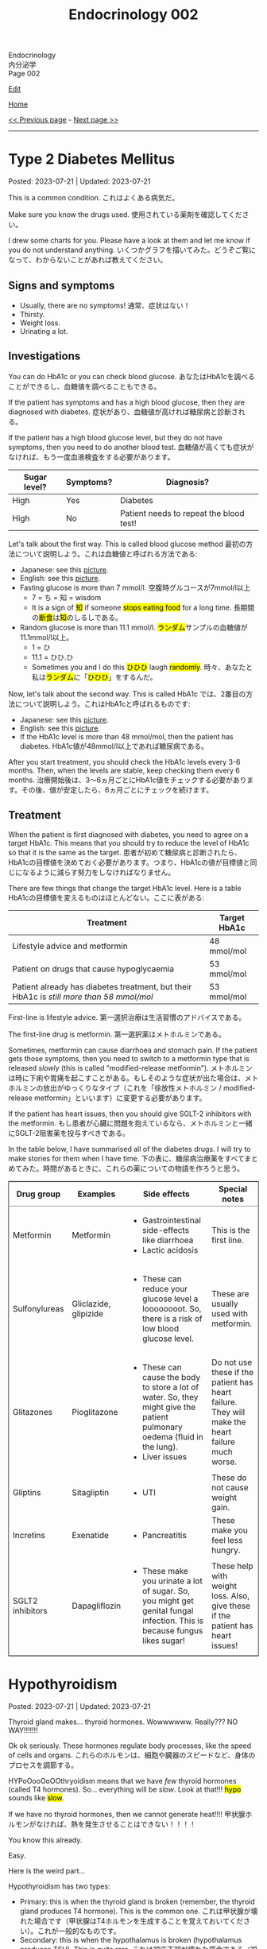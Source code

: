 #+TITLE: Endocrinology 002

#+BEGIN_EXPORT html
<div class="engt">Endocrinology</div>
<div class="japt">内分泌学</div>
<div class="engt">Page 002</div>
#+END_EXPORT

[[https://github.com/ahisu6/ahisu6.github.io/edit/main/src/e/002.org][Edit]]

[[file:./index.org][Home]]

[[file:./001.org][<< Previous page]] - [[file:./003.org][Next page >>]]

-----

#+TOC: headlines 2

* Type 2 Diabetes Mellitus
:PROPERTIES:
:CUSTOM_ID: org82c832e
:END:

Posted: 2023-07-21 | Updated: 2023-07-21

This is a common condition. @@html:<span class="ja">これはよくある病気だ。</span>@@

Make sure you know the drugs used. @@html:<span class="ja">使用されている薬剤を確認してください。</span>@@

I drew some charts for you. Please have a look at them and let me know if you do not understand anything. @@html:<span class="ja">いくつかグラフを描いてみた。どうぞご覧になって、わからないことがあれば教えてください。</span>@@

** Signs and symptoms
:PROPERTIES:
:CUSTOM_ID: org07609a3
:END:

- Usually, there are no symptoms! @@html:<span class="ja">通常、症状はない！</span>@@
- Thirsty.
- Weight loss.
- Urinating a lot.

** Investigations
:PROPERTIES:
:CUSTOM_ID: org3c62abd
:END:

You can do HbA1c or you can check blood glucose. @@html:<span class="ja">あなたはHbA1cを調べることができるし、血糖値を調べることもできる。</span>@@

If the patient has symptoms and has a high blood glucose, then they are diagnosed with diabetes. @@html:<span class="ja">症状があり、血糖値が高ければ糖尿病と診断される。</span>@@

If the patient has a high blood glucose level, but they do not have symptoms, then you need to do another blood test. @@html:<span class="ja">血糖値が高くても症状がなければ、もう一度血液検査をする必要があります。</span>@@

| Sugar level? | Symptoms? | Diagnosis?                              |
|--------------+-----------+-----------------------------------------|
| High         | Yes       | Diabetes                                |
| High         | No        | Patient needs to repeat the blood test! |

Let's talk about the first way. This is called blood glucose method @@html:<span class="ja">最初の方法について説明しよう。これは血糖値と呼ばれる方法である</span>@@:
- Japanese: see this [[https://drive.google.com/uc?export=view&id=1RQPlByenmhV1shOCZToHKuJTs1t35MhD][picture]].
- English: see this [[https://drive.google.com/uc?export=view&id=1LM-obCkz42W2WasPOS_dgcIemUgd4u2t][picture]].
- Fasting glucose is more than 7 mmol/l. @@html:<span class="ja">空腹時グルコースが7mmol/l以上</span>@@
  - 7 = ち = 知 = wisdom
  - @@html:It is a sign of <mark>知</mark> if someone <mark>stops eating food</mark> for a long time. <span class="ja">長期間の<mark>断食</mark>は<mark>知</mark>のしるしである。</span>@@
- Random glucose is more than 11.1 mmol/l. @@html:<span class="ja"><mark>ランダム</mark>サンプルの血糖値が11.1mmol/l以上。</span>@@
  - 1 = ひ
  - 11.1 = ひひ.ひ
  - @@html:Sometimes you and I do this <mark>ひひひ</mark> laugh <mark>randomly</mark>.@@ @@html:<span class="ja">時々、あなたと私は<mark>ランダム</mark>に「<mark>ひひひ</mark>」をするんだ。</span>@@

Now, let's talk about the second way. This is called HbA1c @@html:<span class="ja">では、2番目の方法について説明しよう。これはHbA1cと呼ばれるものです</span>@@:
- Japanese: see this [[https://drive.google.com/uc?export=view&id=1tg3wFPxyymbGdcXXioicPE16882LJG_R][picture]].
- English: see this [[https://drive.google.com/uc?export=view&id=1n1mvJzctB3OrA4Y-Kpbm9e_SH898oKJI][picture]].
- If the HbA1c level is more than 48 mmol/mol, then the patient has diabetes. @@html:<span class="ja">HbA1c値が48mmol/l以上であれば糖尿病である。</span>@@

After you start treatment, you should check the HbA1c levels every 3-6 months. Then, when the levels are stable, keep checking them every 6 months. @@html:<span class="ja">治療開始後は、3～6ヵ月ごとにHbA1c値をチェックする必要があります。その後、値が安定したら、6ヵ月ごとにチェックを続けます。</span>@@

** Treatment
:PROPERTIES:
:CUSTOM_ID: orgef8b70f
:END:

When the patient is first diagnosed with diabetes, you need to agree on a target HbA1c. This means that you should try to reduce the level of HbA1c so that it is the same as the target. @@html:<span class="ja">患者が初めて糖尿病と診断されたら、HbA1cの目標値を決めておく必要があります。つまり、HbA1cの値が目標値と同じになるように減らす努力をしなければなりません。</span>@@

There are few things that change the target HbA1c level. Here is a table @@html:<span class="ja">HbA1cの目標値を変えるものはほとんどない。ここに表がある</span>@@:

| Treatment                                                                                | Target HbA1c |
|------------------------------------------------------------------------------------------+--------------|
| Lifestyle advice and metformin                                                           | 48 mmol/mol  |
| Patient on drugs that cause hypoglycaemia                                                | 53 mmol/mol  |
| Patient already has diabetes treatment, but their HbA1c is /still more than 58 mmol/mol/ | 53 mmol/mol  |

First-line is lifestyle advice. @@html:<span class="ja">第一選択治療は生活習慣のアドバイスである。</span>@@

The first-line drug is metformin. @@html:<span class="ja">第一選択薬はメトホルミンである。</span>@@

Sometimes, metformin can cause diarrhoea and stomach pain. If the patient gets those symptoms, then you need to switch to a metformin type that is released /slowly/ (this is called "modified-release metformin"). @@html:<span class="ja">メトホルミンは時に下痢や胃痛を起こすことがある。もしそのような症状が出た場合は、メトホルミンの放出がゆっくりなタイプ（これを「徐放性メトホルミン / modified-release metformin」といいます）に変更する必要があります。</span>@@

If the patient has heart issues, then you should give SGLT-2 inhibitors with the metformin. @@html:<span class="ja">もし患者が心臓に問題を抱えているなら、メトホルミンと一緒にSGLT-2阻害薬を投与すべきである。</span>@@

In the table below, I have summarised all of the diabetes drugs. I will try to make stories for them when I have time. @@html:<span class="ja">下の表に、糖尿病治療薬をすべてまとめてみた。時間があるときに、これらの薬についての物語を作ろうと思う。</span>@@

#+BEGIN_EXPORT html
<table border="2" cellspacing="0" cellpadding="6" rules="groups" frame="hsides">
<colgroup>
<col class="org-left">
<col class="org-left">
<col class="org-left">
<col class="org-left">
</colgroup>
<thead>
<tr>
<th class="org-left" scope="col">Drug group</th>
<th class="org-left" scope="col">Examples</th>
<th class="org-left" scope="col">Side effects</th>
<th class="org-left" scope="col">Special notes</th>
</tr>
</thead>
<tbody>
<tr>
<td class="org-left">Metformin</td>
<td class="org-left">Metformin</td>
<td class="org-left">
<ul>
<li>Gastrointestinal side-effects like diarrhoea</li>
<li>Lactic acidosis</li>
</ul>
</td>
<td class="org-left">This is the first line.</td>
</tr>
<tr>
<td class="org-left">Sulfonylureas</td>
<td class="org-left">Gliclazide, glipizide</td>
<td class="org-left">
<ul>
<li>These can reduce your glucose level a loooooooot. So, there is a risk of low blood glucose level.</li>
</ul>
</td>
<td class="org-left">These are usually used with metformin.</td>
</tr>
<tr>
<td class="org-left">Glitazones</td>
<td class="org-left">Pioglitazone</td>
<td class="org-left">
<ul>
<li>These can cause the body to store a lot of water. So, they might give the patient pulmonary oedema (fluid in the lung).</li>
<li>Liver issues</li>
</ul>
</td>
<td class="org-left">Do not use these if the patient has heart failure. They will make the heart failure much worse.</td>
</tr>
<tr>
<td class="org-left">Gliptins</td>
<td class="org-left">Sitagliptin</td>
<td class="org-left">
<ul>
<li>UTI</li>
</ul>
</td>
<td class="org-left">These do not cause weight gain.</td>
</tr>
<tr>
<td class="org-left">Incretins</td>
<td class="org-left">Exenatide</td>
<td class="org-left">
<ul>
<li>Pancreatitis</li>
</ul>
</td>
<td class="org-left">These make you feel less hungry.</td>
</tr>
<tr>
<td class="org-left">SGLT2 inhibitors</td>
<td class="org-left">Dapagliflozin</td>
<td class="org-left">
<ul>
<li>These make you urinate a lot of sugar. So, you might get genital fungal infection. This is because fungus likes sugar!</li>
</ul>
</td>
<td class="org-left">These help with weight loss. Also, give these if the patient has heart issues!</td>
</tr>
</tbody>
</table>
#+END_EXPORT

* Hypothyroidism
:PROPERTIES:
:CUSTOM_ID: orgfed91cd
:END:

Posted: 2023-07-21 | Updated: 2023-07-21

Thyroid gland makes... thyroid hormones. Wowwwwww. Really??? NO WAY!!!!!!!

Ok ok seriously. These hormones regulate body processes, like the speed of cells and organs. @@html:<span class="ja">これらのホルモンは、細胞や臓器のスピードなど、身体のプロセスを調節する。</span>@@

HYPoOooOoOOthryoidism means that we have /few/ thyroid hormones (called T4 hormones). So... everything will be /slow/. Look at that!!! @@html:<mark>hypo</mark> sounds like <mark>slow</mark>@@.

If we have no thyroid hormones, then we cannot generate heat!!!! @@html:<span class="ja">甲状腺ホルモンがなければ、熱を発生させることはできない！！！！</span>@@

You know this already.

Easy.

Here is the weird part...

Hypothyroidism has two types:
- Primary: this is when the thyroid gland is broken (remember, the thyroid gland produces T4 hormone). This is the common one. @@html:<span class="ja">これは甲状腺が壊れた場合です（甲状腺はT4ホルモンを生成することを覚えておいてください）。これが一般的なものです。</span>@@
- Secondary: this is when the hypothalamus is broken (hypothalamus produces TSH). This is quite rare. @@html:<span class="ja">これは視床下部が壊れた場合である（視床下部はTSHを産生する）。これはかなりまれなことです。</span>@@

There are many causes for HYPoOooOoOOthryoidism:
1. Hashimoto thyroiditis: this affects the thyroid gland. It is autoimmune. It releases antibody called anti-TPO (Thyroid PerOxidase). @@html:<span class="ja">これは甲状腺に影響する。自己免疫性です。抗TPO（Thyroid PerOxidase）と呼ばれる抗体を放出します。</span>@@
2. Thyroid gland surgery
3. Drugs: lithium and amiodarone! Remember those two! Important!!!
  - Lithium stops the thyroid gland from making thyroid hormone. @@html:<span class="ja">リチウムは甲状腺が甲状腺ホルモンを作るのを止める。</span>@@
  - Amiodarone sticks to thyroid hormones. @@html:<span class="ja">アミオダロンは甲状腺ホルモンにくっつく。ベタベタ、ベタベタ、ベタベタ、ベタベタ、ベタベタ、ベタベタ...。</span>@@

** Signs and symptoms
:PROPERTIES:
:CUSTOM_ID: org86f9baf
:END:

- Everything is /slow/ and /low/ in HYPOthryoidism!
- Weight gain... if you are very  @@html:<span class="ja">ぷにぷに</span>@@ then you will be slow at running!!!
- /Low/ temperature. You will feel cold /all/ the time!!!! Maybe... I have HYPOthryoidism...?
- /Low/ hair... Low hair???? @@html:<span class="ja">え？えーと。。。まって、まって、まって...。</span>@@
  - Hair loss and dry skin!!!
  - Loss of eyebrow hair!
- /Low/ heart rate (bradycardia).

** Investigations
:PROPERTIES:
:CUSTOM_ID: org8b6e9ad
:END:

- You must check the TSH level and T4 levels. @@html:<span class="ja">TSH値とT4値をチェックする必要があります。</span>@@
  - T4 will be low because the thyroid is broken. @@html:<span class="ja">甲状腺が壊れているので、T4は低くなる。</span>@@
  - TSH will be high because the hypothalamus is panicking and it is saying "Ahhhh why are the T4 levels low?! I should make more TSH!!!" @@html:<span class="ja">TSHが高くなるのは、視床下部がパニックを起こし、「あ～、なぜT4値が低いのだ？！もっとTSHを作るべきだ！！！」。</span>@@
- If you think that the patient has Hashimoto thyroiditis, then you should check if there is anti-TPO in the blood. @@html:<span class="ja">患者が橋本甲状腺炎であると思われる場合は、血液中に抗TPOがあるかどうかを調べるべきです。</span>@@

** Treatment
:PROPERTIES:
:CUSTOM_ID: org07e0ec8
:END:

- You should give levothyroxine to the patient. @@html:<span class="ja">患者にレボチロキシンを投与する必要がある。</span>@@
- Levothyroxine is basically thyroid hormones. @@html:<span class="ja">レボチロキシンは基本的に甲状腺ホルモンである。</span>@@
- If the woman is about to become pregnant, then you must increase the dose of levothyroxine. This is because pregnant women need a lot of thyroid hormones. @@html:<span class="ja">その女性が妊娠しようとしているのであれば、レボチロキシンの量を増やさなければなりません。妊婦はたくさんの甲状腺ホルモンを必要とするからです。</span>@@
- Also, calcium carbonate can interact with levothyroxine! So, be careful!!! @@html:<span class="ja">また、炭酸カルシウムはレボチロキシンと相互作用する可能性があります！だから気をつけて！！！</span>@@
  - Calcium carbonate sticks to levothyroxine and prevents the absorption of levothyroxine! @@html:<span class="ja">炭酸カルシウムはレボチロキシンとくっつき、レボチロキシンの吸収を妨げる！</span>@@
- Levothyroxine makes the bone more weak... やれやれ...

* Phaeochromocytoma
:PROPERTIES:
:CUSTOM_ID: org1ffb3ae
:END:

Posted: 2023-07-21 | Updated: 2023-07-21

This is a cancer of the adrenal gland. @@html:<span class="ja">これは副腎の癌である。</span>@@

It is associated with a group of cancers called "Multiple Endocrine Neoplasia Type 2". @@html:<span class="ja">「Multiple Endocrine Neoplasia Type 2」と呼ばれる一群のがんと関連している。</span>@@

This cancer makes a lot of adrenaline. @@html:<span class="ja">このがんはアドレナリンを大量に分泌する。</span>@@

Adrenaline belongs to a group of chemicals called "catecholamine". @@html:<span class="ja">アドレナリンは「カテコールアミン」と呼ばれる化学物質群に属する。</span>@@

The adrenaline makes your blood pressure /really/ high. @@html:<span class="ja">アドレナリンは血圧を非常に、非常に高くする。</span>@@

** Signs and symptoms
:PROPERTIES:
:CUSTOM_ID: org6d88fc6
:END:

- @@html:You can remember the symptoms of <mark>P</mark>haeochromocytoma like this <mark>PPP</mark>@@:
  - @@html:High blood <mark>P</mark>ressure: very, very, very, very, very, very, very, very, very, very, very high blood pressure.@@
  - @@html:Head <mark>P</mark>ain: there is a lot of headache.@@
  - @@html:<mark>P</mark>alpitations: the adrenaline makes your heart beat faster. <span class="ja">アドレナリンが心臓の鼓動を早める。</span>@@

** Investigations
:PROPERTIES:
:CUSTOM_ID: orgceb2971
:END:

- You should do a blood test to see if the patient has catecholamine (like we said before, catecholamine is another word for adrenaline). @@html:<span class="ja">血液検査をして、患者にカテコールアミン（前にも言ったように、カテコールアミンとはアドレナリンの別名である）があるかどうかを確認する必要がある。</span>@@
- We should check something called metanephrines. This is when your body breaks down catecholamine.

** Treatment
:PROPERTIES:
:CUSTOM_ID: org794af8f
:END:

- @@html:First, you need to give the patient alpha-blocker. You need to use <mark>p</mark>henoxybenzamine. This is easy to remember: <mark>P</mark>henoxybenzamine and <mark>P</mark>haeochromocytoma. <span class="ja">まず、患者にα遮断薬を投与する必要がある。フェノキシベンザミンを使う必要がある。これは覚えやすい：<mark>フェ</mark>ノキシベンザミンと<mark>フェ</mark>オクロモサイトーマ。</span>@@
- Then, give a beta-blocker. @@html:<span class="ja">それからβ遮断薬を投与する。</span>@@
- Then, after few weeks, you need to do surgery to remove the cancer. @@html:<span class="ja">そして数週間後、癌を取り除く手術をする必要がある。</span>@@

* Hypoglycaemia
:PROPERTIES:
:CUSTOM_ID: org5506f29
:END:

Posted: 2023-06-13 | Updated: 2023-06-13

Low blood sugar level happens in many patients. @@html:<span class="ja">低血糖は多くの患者さんに起こります。</span>@@

Sometimes, it can happen in new-born babies. When it happens in new-born babies, it is called "neonatal hypoglycaemia". @@html:<span class="ja">時には、新生児に起こることもあります。新生児に起こる場合は「新生児低血糖症」と呼ばれます。</span>@@

** Signs and symptoms
:PROPERTIES:
:CUSTOM_ID: orgff9e020
:END:

If there is hypoglycaemia in babies:
- There are more symptoms on Passmedicine. Go to the page that is called "Neonatal hypoglycaemia".
- Baby is annoyed and keeps crying
- Pale baby
- Baby does not eat or drink

If there is hypoglycaemia in adults:
- Dizzy
- Hungry
- Sweaty
- Nausea and vomiting

** Investigations
:PROPERTIES:
:CUSTOM_ID: org87d0e68
:END:

- In new-born babies, hypoglycaemia is when blood sugar is below 2.6 mmol/L @@html:<span class="ja">新生児では、血糖値が2.6mmol/L以下になると低血糖となります</span>@@:
  - 2.6
  - 2 = ふ
  - 6 = ろ
  - ふろ... 風呂
  - 風呂 = bath
  - @@html:Imagine a new-born baby having a bath (<mark>風呂</mark>) and eating a big sugar cube because the <mark>blood sugar of the baby is low</mark>. <span class="ja">生まれたばかりの赤ちゃんがお<mark>風呂</mark>に入り、血糖値が低いので大きな角砂糖を食べているところを想像してください。</span>@@
- In adults, hypoglycaemia is when blood sugar is below 4 mmol/L @@html:<span class="ja">成人の場合、血糖値が4mmol/L以下になると低血糖となる</span>@@:
  - 4 = し = 士
  - 士 = soldier
  - @@html:Imagine a soldier (<mark>士</mark>) in the war. The soldier is holding a pistol that <mark>shoots sugar cubes</mark> to give sugar to support the other soldiers. <span class="ja">戦争に参加する<mark>士</mark>を想像してください。その士はピストルを持っていて、<mark>角砂糖</mark>を撃って他の士を支援するために砂糖を与える。</span>@@
- Doctors sometimes cannot tell if low blood sugar is caused by a problem with the pancreas or if it is a result of taking drugs. So, the doctor might do a test called "C-peptide test". @@html:<span class="ja">低血糖が膵臓の問題で起こるのか、それとも薬の服用が原因なのか、医師が見分けられないこともあります。そこで、医師が「C-peptide test」という検査をすることがあります。</span>@@
  - Measuring C-peptide is a way to see how much insulin your body is making. So, if there is little C-peptide, then that means your body is not making enough insulin. @@html:<span class="ja">C-peptideを測定することで、体内でどれだけインスリンが作られているかを正確に知ることができます。つまり、C-peptideが少ないということは、体内でインスリンが十分に作られていないことを意味します。</span>@@
  - You can read more about it on this [[https://medlineplus.gov/lab-tests/c-peptide-test/][website]].

** Treatment
:PROPERTIES:
:CUSTOM_ID: org22b3a22
:END:

- So, this depends on the fact if the patient is conscious or not. @@html:<span class="ja">ですから、これは患者さんの意識があるかないかという事実に左右されます。</span>@@
- If the person is awake and not dizzy, then you can give them "fast-acting carbohydrate" in the mouth. So, things like sugar tablets or sweeeeeeeet drink... If the new-born baby has a low sugar level but does not have any symptoms, then you can just keep feeding the baby milk! @@html:<span class="ja">目が覚めていて、フラフラしていなければ、「即効性のある炭水化物」を口に含ませてあげればいいのです。つまり、砂糖の錠剤や甘い飲み物のようなものです。新生児の糖度が低くても症状がなければ、そのままミルクを与え続けても大丈夫です！</span>@@
- If the new-born baby has symptoms, then give /10%/ IV dextrose (dextrose is just another name for sugar) @@html:<span class="ja">新生児に症状がある場合は、dextrose（dextroseは砂糖の別名です）を10%点滴します。</span>@@:
  - 10 = じ = 児
  - 児 = child
  - @@html:Easy to remember! Give <mark>10</mark>% dextrose to the <mark>児</mark>！<span class="ja"><mark>児</mark>に<mark>10</mark>%デキストローズを与える。</span>@@
- If the adult is not awake, then give /20%/ IV dextrose! @@html:<span class="ja">成人が覚醒していない場合は、20％のブドウ糖を静脈内投与する！</span>@@
- So, you might be wondering, why should we not give oral food to unconscious patients? Well, this is because they might choke on the food! Pay attention to this in the exam! @@html:<span class="ja">では、なぜ意識のない患者さんに経口食を与えてはいけないのか、疑問に思われるかもしれません。それは、食べ物を喉に詰まらせてしまう可能性があるからです！試験では、この点に注意してください！</span>@@

* Anaphylaxis
:PROPERTIES:
:CUSTOM_ID: orgeec3172
:END:

Posted: 2023-06-12 | Updated: 2023-06-12

This is a life-threatening allergic reaction to something like peanuts. @@html:<span class="ja">これはピーナッツのようなものに対する生命を脅かすアレルギー反応です。</span>@@

** Signs and symptoms
:PROPERTIES:
:CUSTOM_ID: orga812fc8
:END:

- Swelling of tongue, lips, and face. @@html:<span class="ja">舌、唇、顔の腫れ。</span>@@
- Wheeze. @@html:<span class="ja">喘ぎ声。</span>@@
- Sweating and itching. Itchy, itchy, itchy... @@html:<span class="ja">汗をかき、かゆくなる。痒い、痒い、痒い...。</span>@@
- Urticaria. @@html:<span class="ja">蕁麻疹が出る。</span>@@

** Investigations
:PROPERTIES:
:CUSTOM_ID: org0f86fc8
:END:

- You can check for something called "tryptase". This is a chemical released by mast cells. This chemical causes narrow airway. @@html:<span class="ja">「Tryptase」と呼ばれるものを調べるとよいでしょう。これは、マスト細胞から放出される化学物質です。この化学物質が気道狭窄を引き起こすのです。</span>@@
- You can do skin prick and IgE tests to find out what is causing the allergy. @@html:<span class="ja">皮膚プリックテストやIgEテストを行い、アレルギーの原因となっているものを調べることができます。</span>@@

** Treatment
:PROPERTIES:
:CUSTOM_ID: org9b2352c
:END:

- These steps are very important to follow @@html:<span class="ja">これらの手順は、非常に重要なものです</span>@@:
  1. Keep the airway open. If you do not do that, then the patient will stop breathing and die! @@html:<span class="ja">気道を開いておくことです。そうしないと、患者は呼吸を止めて死んでしまいます！</span>@@
  2. Give 1:1000 adrenaline now. STOP READING THIS. GO GIVE ADRENALINE to the patient!!! @@html:<span class="ja">今すぐ1：1000のアドレナリンを投与する。これを読むのをやめなさい。患者にアドレナリンを投与してきてください！！！</span>@@
    - This will increase blood pressure. @@html:<span class="ja">これは血圧を上げることになります。</span>@@
    - 1000... せん... 戦...
    - 戦 = war...
    - Imagine people having a war (戦) with a giant peanut. Then, the peanut will throw 1000 small peanuts at the people and make them have anaphylaxis... @@html:<span class="ja">人々が巨大なピーナッツと<mark>戦</mark>ったとします。すると、ピーナッツは<mark>1000</mark>個の小さなピーナッツを人々に投げつけて、アナフィラキシーを起こさせるのです...。</span>@@
  3. Then, give antihistamines. You should use chlorphenamine. @@html:<span class="ja">次に、抗ヒスタミン剤を投与します。クロルフェナミンを使ってください。</span>@@
    - This removes histamine. @@html:<span class="ja">これにより、ヒスタミンが除去されます。</span>@@
    - Chlorphenamine. クロルフェニラミン。
    - ラミン... らみん... らみ～ん... this sounds like ラーメン... おいしいいいいいいいいです笑
    - So, after the giant peanut stops throwing peanuts, the people will sit and eat some ラーメン笑 @@html:<span class="ja">だから、巨大なピーナッツがピーナッツを投げるのを止めた後、人々は座って<mark>ラーメン</mark>を食べます笑</span>@@
  4. Thennn, give hydrocortisone. @@html:<span class="ja">そして、ヒドロコルチゾンを投与します。</span>@@
    - Hydrocortisone is a steroid. Steroids reduce inflammation and prevent future symptoms. @@html:<span class="ja">ヒドロコルチゾンはステロイドの一種です。ステロイドは、炎症を抑え、将来の症状を予防します。</span>@@
    - @@html:Hydrocortisone. <mark>Hydro</mark>cortisone!!!! Hydro... <mark>hydro</mark> means water!@@
    - @@html:So, after the people eat ラーメン, they will become thirsty. So, they will drink water. They are now <mark>hydrated</mark> (this sounds like <mark>hydro</mark>cortisone).@@
    - ラーメン is sometimes so salty... 笑. Does ラーメン make you thirsty?
